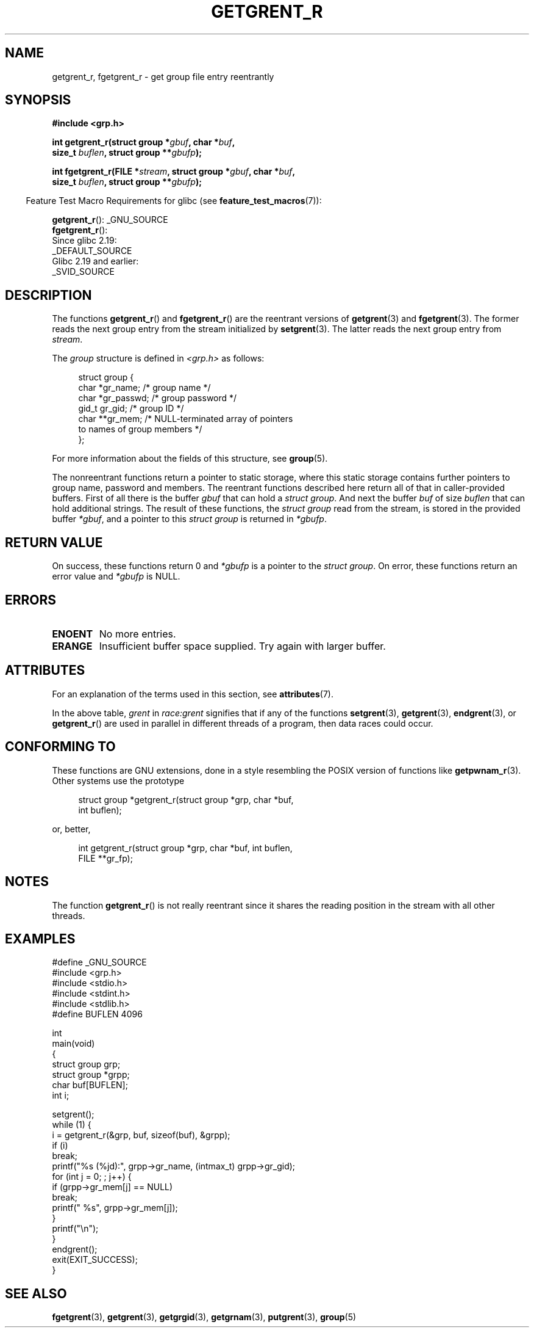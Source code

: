 .\" Copyright (c) 2003 Andries Brouwer (aeb@cwi.nl)
.\"
.\" %%%LICENSE_START(GPLv2+_DOC_FULL)
.\" This is free documentation; you can redistribute it and/or
.\" modify it under the terms of the GNU General Public License as
.\" published by the Free Software Foundation; either version 2 of
.\" the License, or (at your option) any later version.
.\"
.\" The GNU General Public License's references to "object code"
.\" and "executables" are to be interpreted as the output of any
.\" document formatting or typesetting system, including
.\" intermediate and printed output.
.\"
.\" This manual is distributed in the hope that it will be useful,
.\" but WITHOUT ANY WARRANTY; without even the implied warranty of
.\" MERCHANTABILITY or FITNESS FOR A PARTICULAR PURPOSE.  See the
.\" GNU General Public License for more details.
.\"
.\" You should have received a copy of the GNU General Public
.\" License along with this manual; if not, see
.\" <http://www.gnu.org/licenses/>.
.\" %%%LICENSE_END
.\"
.TH GETGRENT_R 3 2020-06-09 "GNU" "Linux Programmer's Manual"
.SH NAME
getgrent_r, fgetgrent_r \- get group file entry reentrantly
.SH SYNOPSIS
.nf
.B #include <grp.h>
.PP
.BI "int getgrent_r(struct group *" gbuf ", char *" buf ,
.BI "               size_t " buflen ", struct group **" gbufp );
.PP
.BI "int fgetgrent_r(FILE *" stream ", struct group *" gbuf ", char *" buf ,
.BI "                size_t " buflen ", struct group **" gbufp );
.fi
.PP
.in -4n
Feature Test Macro Requirements for glibc (see
.BR feature_test_macros (7)):
.in
.PP
.BR getgrent_r ():
_GNU_SOURCE
.\" FIXME . The FTM requirements seem inconsistent here.  File a glibc bug?
.br
.BR fgetgrent_r ():
    Since glibc 2.19:
        _DEFAULT_SOURCE
    Glibc 2.19 and earlier:
        _SVID_SOURCE
.SH DESCRIPTION
The functions
.BR getgrent_r ()
and
.BR fgetgrent_r ()
are the reentrant versions of
.BR getgrent (3)
and
.BR fgetgrent (3).
The former reads the next group entry from the stream initialized by
.BR setgrent (3).
The latter reads the next group entry from
.IR stream .
.PP
The \fIgroup\fP structure is defined in
.I <grp.h>
as follows:
.PP
.in +4n
.EX
struct group {
    char   *gr_name;        /* group name */
    char   *gr_passwd;      /* group password */
    gid_t   gr_gid;         /* group ID */
    char  **gr_mem;         /* NULL-terminated array of pointers
                               to names of group members */
};
.EE
.in
.PP
For more information about the fields of this structure, see
.BR group (5).
.PP
The nonreentrant functions return a pointer to static storage,
where this static storage contains further pointers to group
name, password and members.
The reentrant functions described here return all of that in
caller-provided buffers.
First of all there is the buffer
.I gbuf
that can hold a \fIstruct group\fP.
And next the buffer
.I buf
of size
.I buflen
that can hold additional strings.
The result of these functions, the \fIstruct group\fP read from the stream,
is stored in the provided buffer
.IR *gbuf ,
and a pointer to this \fIstruct group\fP is returned in
.IR *gbufp .
.SH RETURN VALUE
On success, these functions return 0 and
.I *gbufp
is a pointer to the \fIstruct group\fP.
On error, these functions return an error value and
.I *gbufp
is NULL.
.SH ERRORS
.TP
.B ENOENT
No more entries.
.TP
.B ERANGE
Insufficient buffer space supplied.
Try again with larger buffer.
.SH ATTRIBUTES
For an explanation of the terms used in this section, see
.BR attributes (7).
.TS
allbox;
lb lb lbw27
l l l.
Interface	Attribute	Value
T{
.BR getgrent_r ()
T}	Thread safety	MT-Unsafe race:grent locale
T{
.BR fgetgrent_r ()
T}	Thread safety	MT-Safe
.TE
.sp 1
In the above table,
.I grent
in
.I race:grent
signifies that if any of the functions
.BR setgrent (3),
.BR getgrent (3),
.BR endgrent (3),
or
.BR getgrent_r ()
are used in parallel in different threads of a program,
then data races could occur.
.SH CONFORMING TO
These functions are GNU extensions, done in a style resembling
the POSIX version of functions like
.BR getpwnam_r (3).
Other systems use the prototype
.PP
.in +4n
.EX
struct group *getgrent_r(struct group *grp, char *buf,
                         int buflen);
.EE
.in
.PP
or, better,
.PP
.in +4n
.EX
int getgrent_r(struct group *grp, char *buf, int buflen,
               FILE **gr_fp);
.EE
.in
.SH NOTES
The function
.BR getgrent_r ()
is not really reentrant since it shares the reading position
in the stream with all other threads.
.SH EXAMPLES
.EX
#define _GNU_SOURCE
#include <grp.h>
#include <stdio.h>
#include <stdint.h>
#include <stdlib.h>
#define BUFLEN 4096

int
main(void)
{
    struct group grp;
    struct group *grpp;
    char buf[BUFLEN];
    int i;

    setgrent();
    while (1) {
        i = getgrent_r(&grp, buf, sizeof(buf), &grpp);
        if (i)
            break;
        printf("%s (%jd):", grpp\->gr_name, (intmax_t) grpp\->gr_gid);
        for (int j = 0; ; j++) {
            if (grpp\->gr_mem[j] == NULL)
                break;
            printf(" %s", grpp\->gr_mem[j]);
        }
        printf("\en");
    }
    endgrent();
    exit(EXIT_SUCCESS);
}
.EE
.\" perhaps add error checking - should use strerror_r
.\" #include <errno.h>
.\" #include <stdlib.h>
.\"         if (i) {
.\"               if (i == ENOENT)
.\"                     break;
.\"               printf("getgrent_r: %s", strerror(i));
.\"               exit(EXIT_FAILURE);
.\"         }
.SH SEE ALSO
.BR fgetgrent (3),
.BR getgrent (3),
.BR getgrgid (3),
.BR getgrnam (3),
.BR putgrent (3),
.BR group (5)
